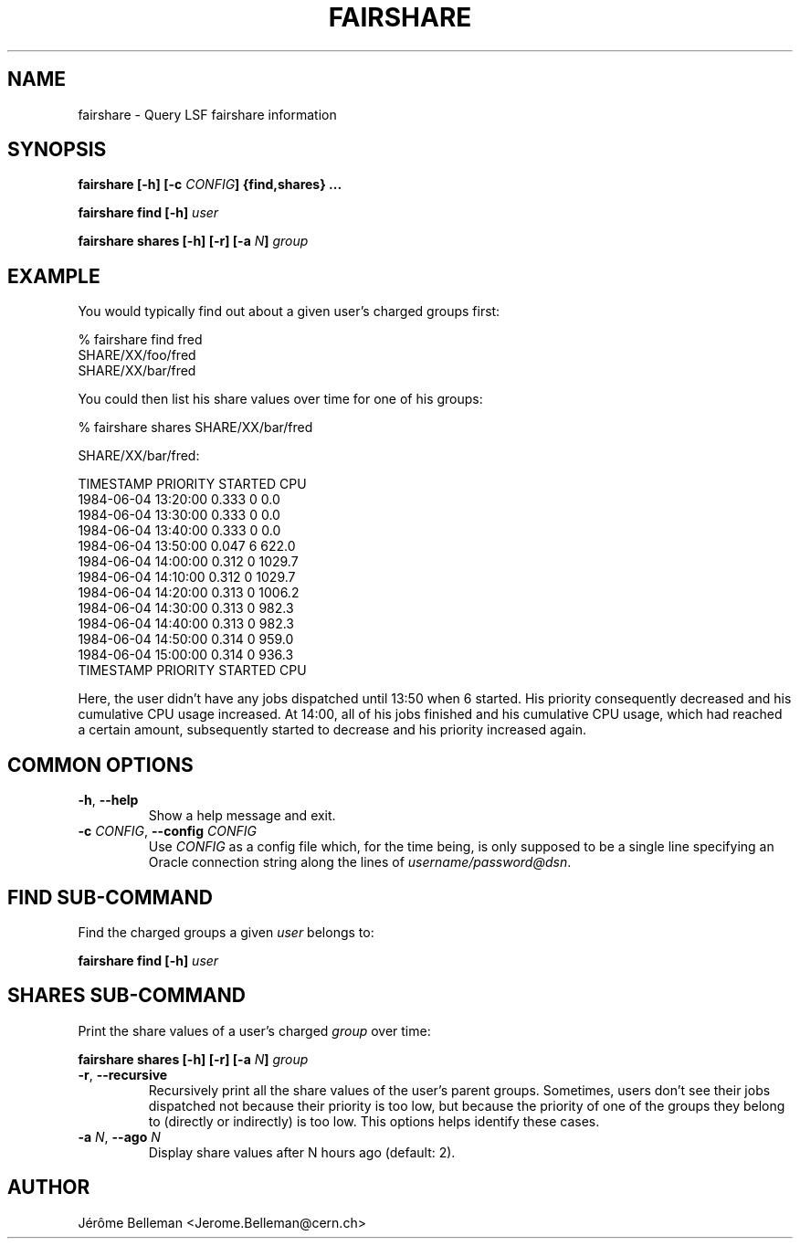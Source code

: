 .TH FAIRSHARE 1 "MARCH 2013" CERN "Batch Tools"

.SH NAME

fairshare \- Query LSF fairshare information

.SH SYNOPSIS

\fBfairshare [-h] [-c \fICONFIG\fB] {find,shares} ...

\fBfairshare find [-h] \fIuser

\fBfairshare shares [-h] [-r] [-a \fIN\fB] \fIgroup

.SH EXAMPLE

You would typically find out about a given user's charged groups first:

.nf
% fairshare find fred
SHARE/XX/foo/fred
SHARE/XX/bar/fred
.fi

You could then list his share values over time for one of his groups:

.nf
% fairshare shares SHARE/XX/bar/fred

SHARE/XX/bar/fred:

    TIMESTAMP            PRIORITY    STARTED  CPU           
    1984-06-04 13:20:00  0.333       0        0.0           
    1984-06-04 13:30:00  0.333       0        0.0           
    1984-06-04 13:40:00  0.333       0        0.0           
    1984-06-04 13:50:00  0.047       6        622.0         
    1984-06-04 14:00:00  0.312       0        1029.7        
    1984-06-04 14:10:00  0.312       0        1029.7        
    1984-06-04 14:20:00  0.313       0        1006.2        
    1984-06-04 14:30:00  0.313       0        982.3         
    1984-06-04 14:40:00  0.313       0        982.3         
    1984-06-04 14:50:00  0.314       0        959.0         
    1984-06-04 15:00:00  0.314       0        936.3
    TIMESTAMP            PRIORITY    STARTED  CPU           
.fi

Here, the user didn't have any jobs dispatched until 13:50 when 6\~started. His 
priority consequently decreased and his cumulative CPU usage increased. At 
14:00, all of his jobs finished and his cumulative CPU usage, which had reached 
a certain amount, subsequently started to decrease and his priority increased 
again. 

.SH COMMON OPTIONS

.TP
\fB-h\fR, \fB--help
Show a help message and exit.

.TP
\fB-c \fICONFIG\fB\fR, \fB--config \fICONFIG
Use \fICONFIG\fR as a config file which, for the time being, is only supposed
to be a single line specifying an Oracle connection string along the lines
of \fIusername/password@dsn\fR.

.SH FIND SUB-COMMAND

Find the charged groups a given \fIuser\fR belongs to:

\fBfairshare find [-h] \fIuser

.SH SHARES SUB-COMMAND

Print the share values of a user's charged \fIgroup\fR over time:

\fBfairshare shares [-h] [-r] [-a \fIN\fB] \fIgroup

.TP
\fB-r\fR, \fB--recursive
Recursively print all the share values of the user's parent groups. Sometimes, 
users don't see their jobs dispatched not because their priority is too low, 
but because the priority of one of the groups they belong to (directly or 
indirectly) is too low. This options helps identify these cases. 

.TP
\fB-a \fIN\fR, \fB--ago \fIN
Display share values after N hours ago (default: 2).

.SH AUTHOR

Jérôme Belleman <Jerome.Belleman@cern.ch>
